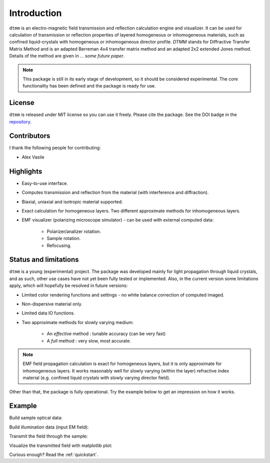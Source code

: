 Introduction
============

``dtmm`` is an electro-magnetic field transmission and reflection calculation engine and visualizer. It can be used for calculation of transmission or reflection properties of layered homogeneous or inhomogeneous materials, such as confined liquid-crystals with homogeneous or inhomogeneous director profile. *DTMM* stands for Diffractive Transfer Matrix Method and is an adapted Berreman 4x4 transfer matrix method and an adapted 2x2 extended Jones method. Details of the method are given in *... some future paper*.

.. note::

   This package is still in its early stage of development, so it should be considered experimental. The core functionality has been defined and the package is ready for use.

License
-------

``dtmm`` is released under MIT license so you can use it freely. Please cite the package. See the DOI badge in the `repository`_.

Contributors
------------

I thank the following people for contributing:

* Alex Vasile

Highlights
----------

* Easy-to-use interface.
* Computes transmission and reflection from the material (with interference and diffraction).
* Biaxial, uniaxial and isotropic material supported.
* Exact calculation for homogeneous layers. Two different approximate methods for inhomogeneous layers.
* EMF visualizer (polarizing microscope simulator) - can be used with external computed data:

   * Polarizer/analizer rotation.
   * Sample rotation.
   * Refocusing.
   
   
Status and limitations
----------------------

``dtmm`` is a young (experimental) project. The package was developed mainly for light propagation through liquid crystals, and as such, other use cases have not yet been fully tested or implemented. Also, in the current version some limitations apply, which will hopefully be resolved in future versions:
 
* Limited color rendering functions and settings - no white balance correction of computed imaged.
* Non-dispersive material only. 
* Limited data IO functions.
* Two approximate methods for slowly varying medium:

   * An `effective` method : tunable accuracy (can be very fast) 
   * A `full` method : very slow, most accurate.

.. note::

   EMF field propagation calculation is exact for homogeneous layers, but it is only approximate for inhomogeneous layers. It works reasonably well for slowly varying (within the layer) refractive index material (e.g. confined liquid crystals with slowly varying director field).  

Other than that, the package is fully operational. Try the example below to get an impression on how it works.

Example
-------

.. doctest::

   >>> import dtmm
   >>> import numpy as np
   >>> NLAYERS, HEIGHT, WIDTH = (60, 96, 96)
   >>> WAVELENGTHS = np.linspace(380,780,9)

Build sample optical data:

.. doctest::

   >>> optical_data = dtmm.nematic_droplet_data((NLAYERS, HEIGHT, WIDTH), 
   ...     radius = 30, profile = "r", no = 1.5, ne = 1.6, nhost = 1.5)

Build illumination data (input EM field):

.. doctest::

   >>> field_data_in = dtmm.illumination_data((HEIGHT, WIDTH), WAVELENGTHS,
   ...       pixelsize = 200) 

Transmit the field through the sample:

.. doctest::

   >>> field_data_out = dtmm.transfer_field(field_data_in, optical_data)

Visualize the transmitted field with matplotlib plot:

.. doctest::

   >>> viewer = dtmm.field_viewer(field_data_out)
   >>> viewer.set_parameters(sample = 0, polarizer = 0,
   ...      focus = -18, analyzer = 90)
   >>> fig, ax = viewer.plot() #creates matplotlib figure and axes
   >>> fig.show()


.. plot:: examples/hello_world.py

   Simulated optical polarizing microscope image of a nematic droplet with a radial nematic director profile (a point defect in the middle of the sphere). You can use sliders to change the focal plane, polarizer, sample rotation, analyzer, and light intensity.


Curious enough? Read the :ref:`quickstart`.

.. _repository: https://github.com/IJSComplexMatter/dtmm



